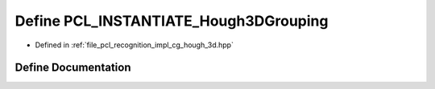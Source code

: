 .. _exhale_define_hough__3d_8hpp_1a7af8c7779e9923012d56af2c0fad88d1:

Define PCL_INSTANTIATE_Hough3DGrouping
======================================

- Defined in :ref:`file_pcl_recognition_impl_cg_hough_3d.hpp`


Define Documentation
--------------------


.. doxygendefine:: PCL_INSTANTIATE_Hough3DGrouping
